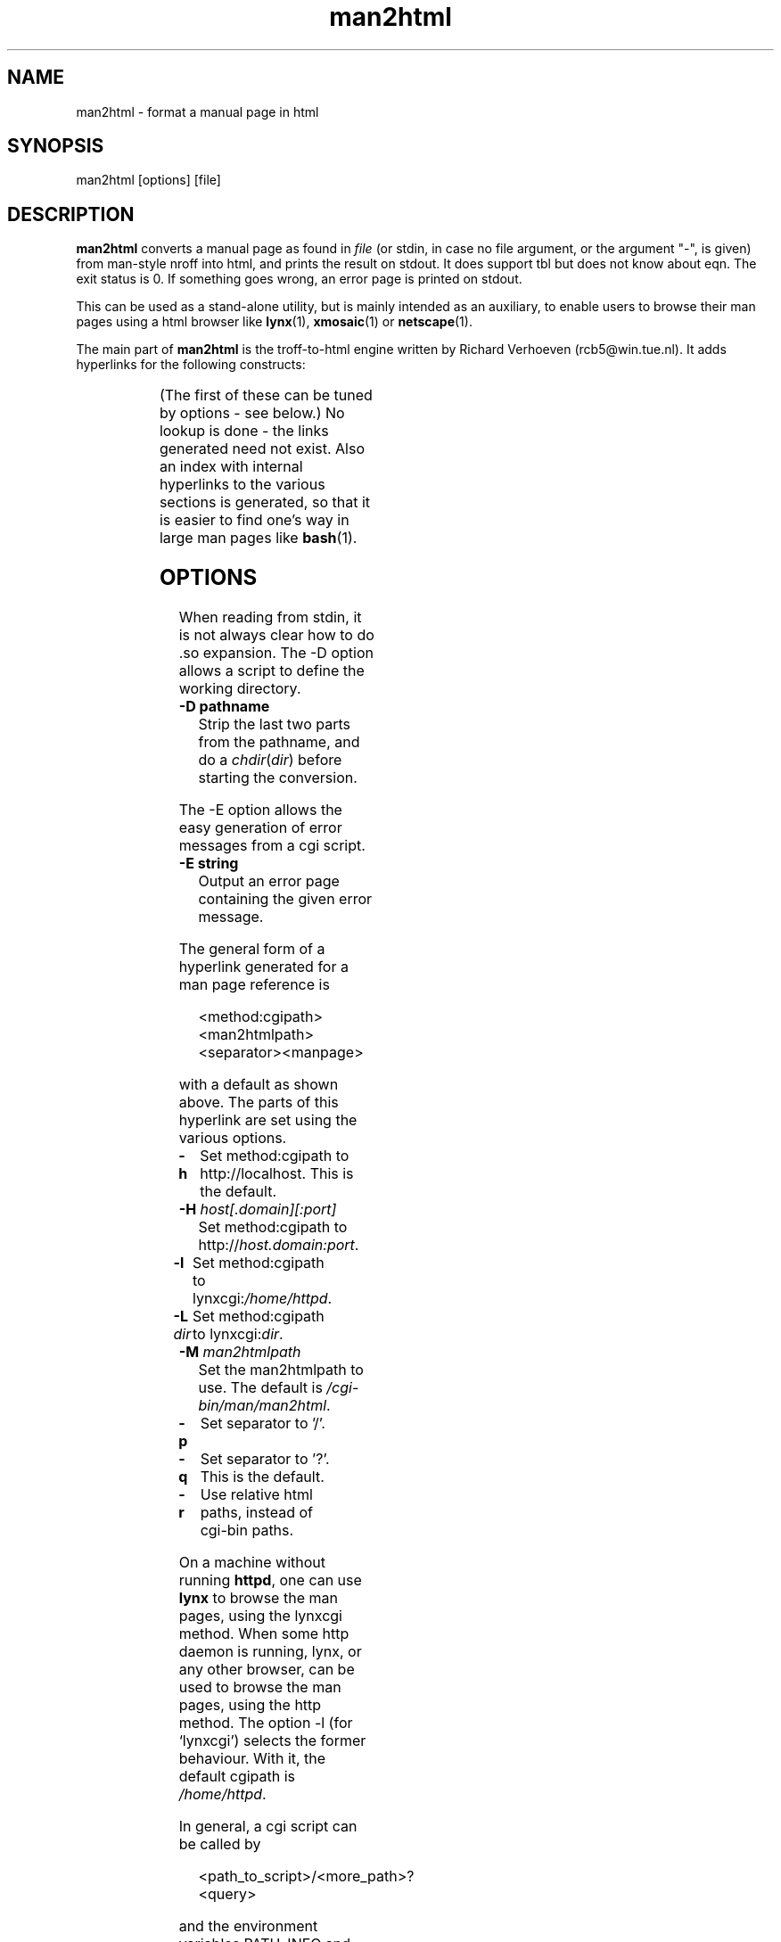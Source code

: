 '\" t
.\" Man page for man2html
.\" aeb, 980101
.\"
.TH man2html 1 "1 January 1998"
.LO 1
.SH NAME
man2html \- format a manual page in html
.SH SYNOPSIS
man2html [options] [file]
.SH DESCRIPTION
.B man2html
converts a manual page as found in
.I file
(or stdin, in case no file argument, or the argument "-", is given)
from man-style nroff into html, and prints the result on stdout.
It does support tbl but does not know about eqn.
The exit status is 0. If something goes wrong,
an error page is printed on stdout.

This can be used as a stand-alone utility, but is mainly intended
as an auxiliary, to enable users to browse their man pages using
a html browser like
.BR lynx (1),
.BR xmosaic (1)
or
.BR netscape (1).
./" (See
./" .BR man (1)
./" for info on how to browse man pages via
./" .BR man2html .
./" Usually it would suffice to put "MANHTMLPAGER=/usr/bin/lynx"
./" in the environment.)

The main part of
.B man2html
is the troff-to-html engine written by Richard Verhoeven (rcb5@win.tue.nl).
It adds hyperlinks for the following constructs:
.LP
.TS
l l.
foo(3x)	"http://localhost/cgi-bin/man/man2html?3x+foo"
method://string	"method://string"
www.host.name	"http://www.host.name"
ftp.host.name	"ftp://ftp.host.name"
name@host	"mailto:name@host"
<string.h>	"file:/usr/include/string.h"
.TE
.LP
(The first of these can be tuned by options - see below.)
No lookup is done - the links generated need not exist.
Also an index with internal hyperlinks to the various sections
is generated, so that it is easier to find one's way
in large man pages like
.BR bash (1).

.SH OPTIONS
When reading from stdin, it is not always clear how to
do .so expansion. The \-D option allows a script to define
the working directory.
.LP
.TP
.B \-\^D pathname
Strip the last two parts from the pathname, and do a
\fIchdir\fP(\fIdir\fP) before starting the conversion.
.LP
The \-E option allows the easy generation of error messages
from a cgi script.
.LP
.TP
.B \-\^E string
Output an error page containing the given error message.
.LP
The general form of a hyperlink generated for a man page reference is
.IP
<method:cgipath><man2htmlpath><separator><manpage>
.LP
with a default as shown above. The parts of this hyperlink
are set using the various options.
.TP
.B \-\^h
Set method:cgipath to http://localhost. This is the default.
.TP
.BI \-\^H " host[.domain][:port]"
Set method:cgipath to
.RI http:// host.domain:port .
.TP
.B \-\^l
Set method:cgipath to
.RI lynxcgi: /home/httpd .
.TP
.BI \-\^L " dir"
Set method:cgipath to
.RI lynxcgi: dir .
.TP
.BI \-\^M " man2htmlpath"
Set the man2htmlpath to use. The default is
.IR /cgi-bin/man/man2html .
.TP
.B \-\^p
Set separator to '/'.
.TP
.B \-\^q
Set separator to '?'. This is the default.
.TP
.B \-\^r
Use relative html paths, instead of cgi-bin paths.
.LP
On a machine without running
.BR httpd ,
one can use
.B lynx
to browse the man pages, using the lynxcgi method.
When some http daemon is running, lynx, or any other browser,
can be used to browse the man pages, using the http method.
The option \-l (for `lynxcgi') selects the former behaviour.
With it, the default cgipath is \fI/home/httpd\fP.

In general, a cgi script can be called by
.IP
<path_to_script>/<more_path>?<query>
.LP
and the environment variables PATH_INFO and QUERY_STRING
will be set to <more_path> and <query>, respectively.
Since lynxcgi does not handle the PATH_INFO part, we generate
hyperlinks with `?' as a separator by default.
The option \-p (for `path') selects '/' as a separator, while
the option \-q (for `query') selects '?' as a separator.

The option \-H \fIhost\fP will specify the host to use
(instead of \fIlocalhost\fP).  A cgi script could use
.IP
man2html -H $SERVER_NAME
.LP
if the variable SERVER_NAME is set.  This would allow your machine
to act as a server and export man pages.

.SH BUGS
There are many heuristics.  The output will not always be perfect.
The lynxcgi method will not work if lynx was compiled without
selecting support for it.  There may be problems with security.

.SH "SEE ALSO"
.BR lynx (1),
.BR man (1)
